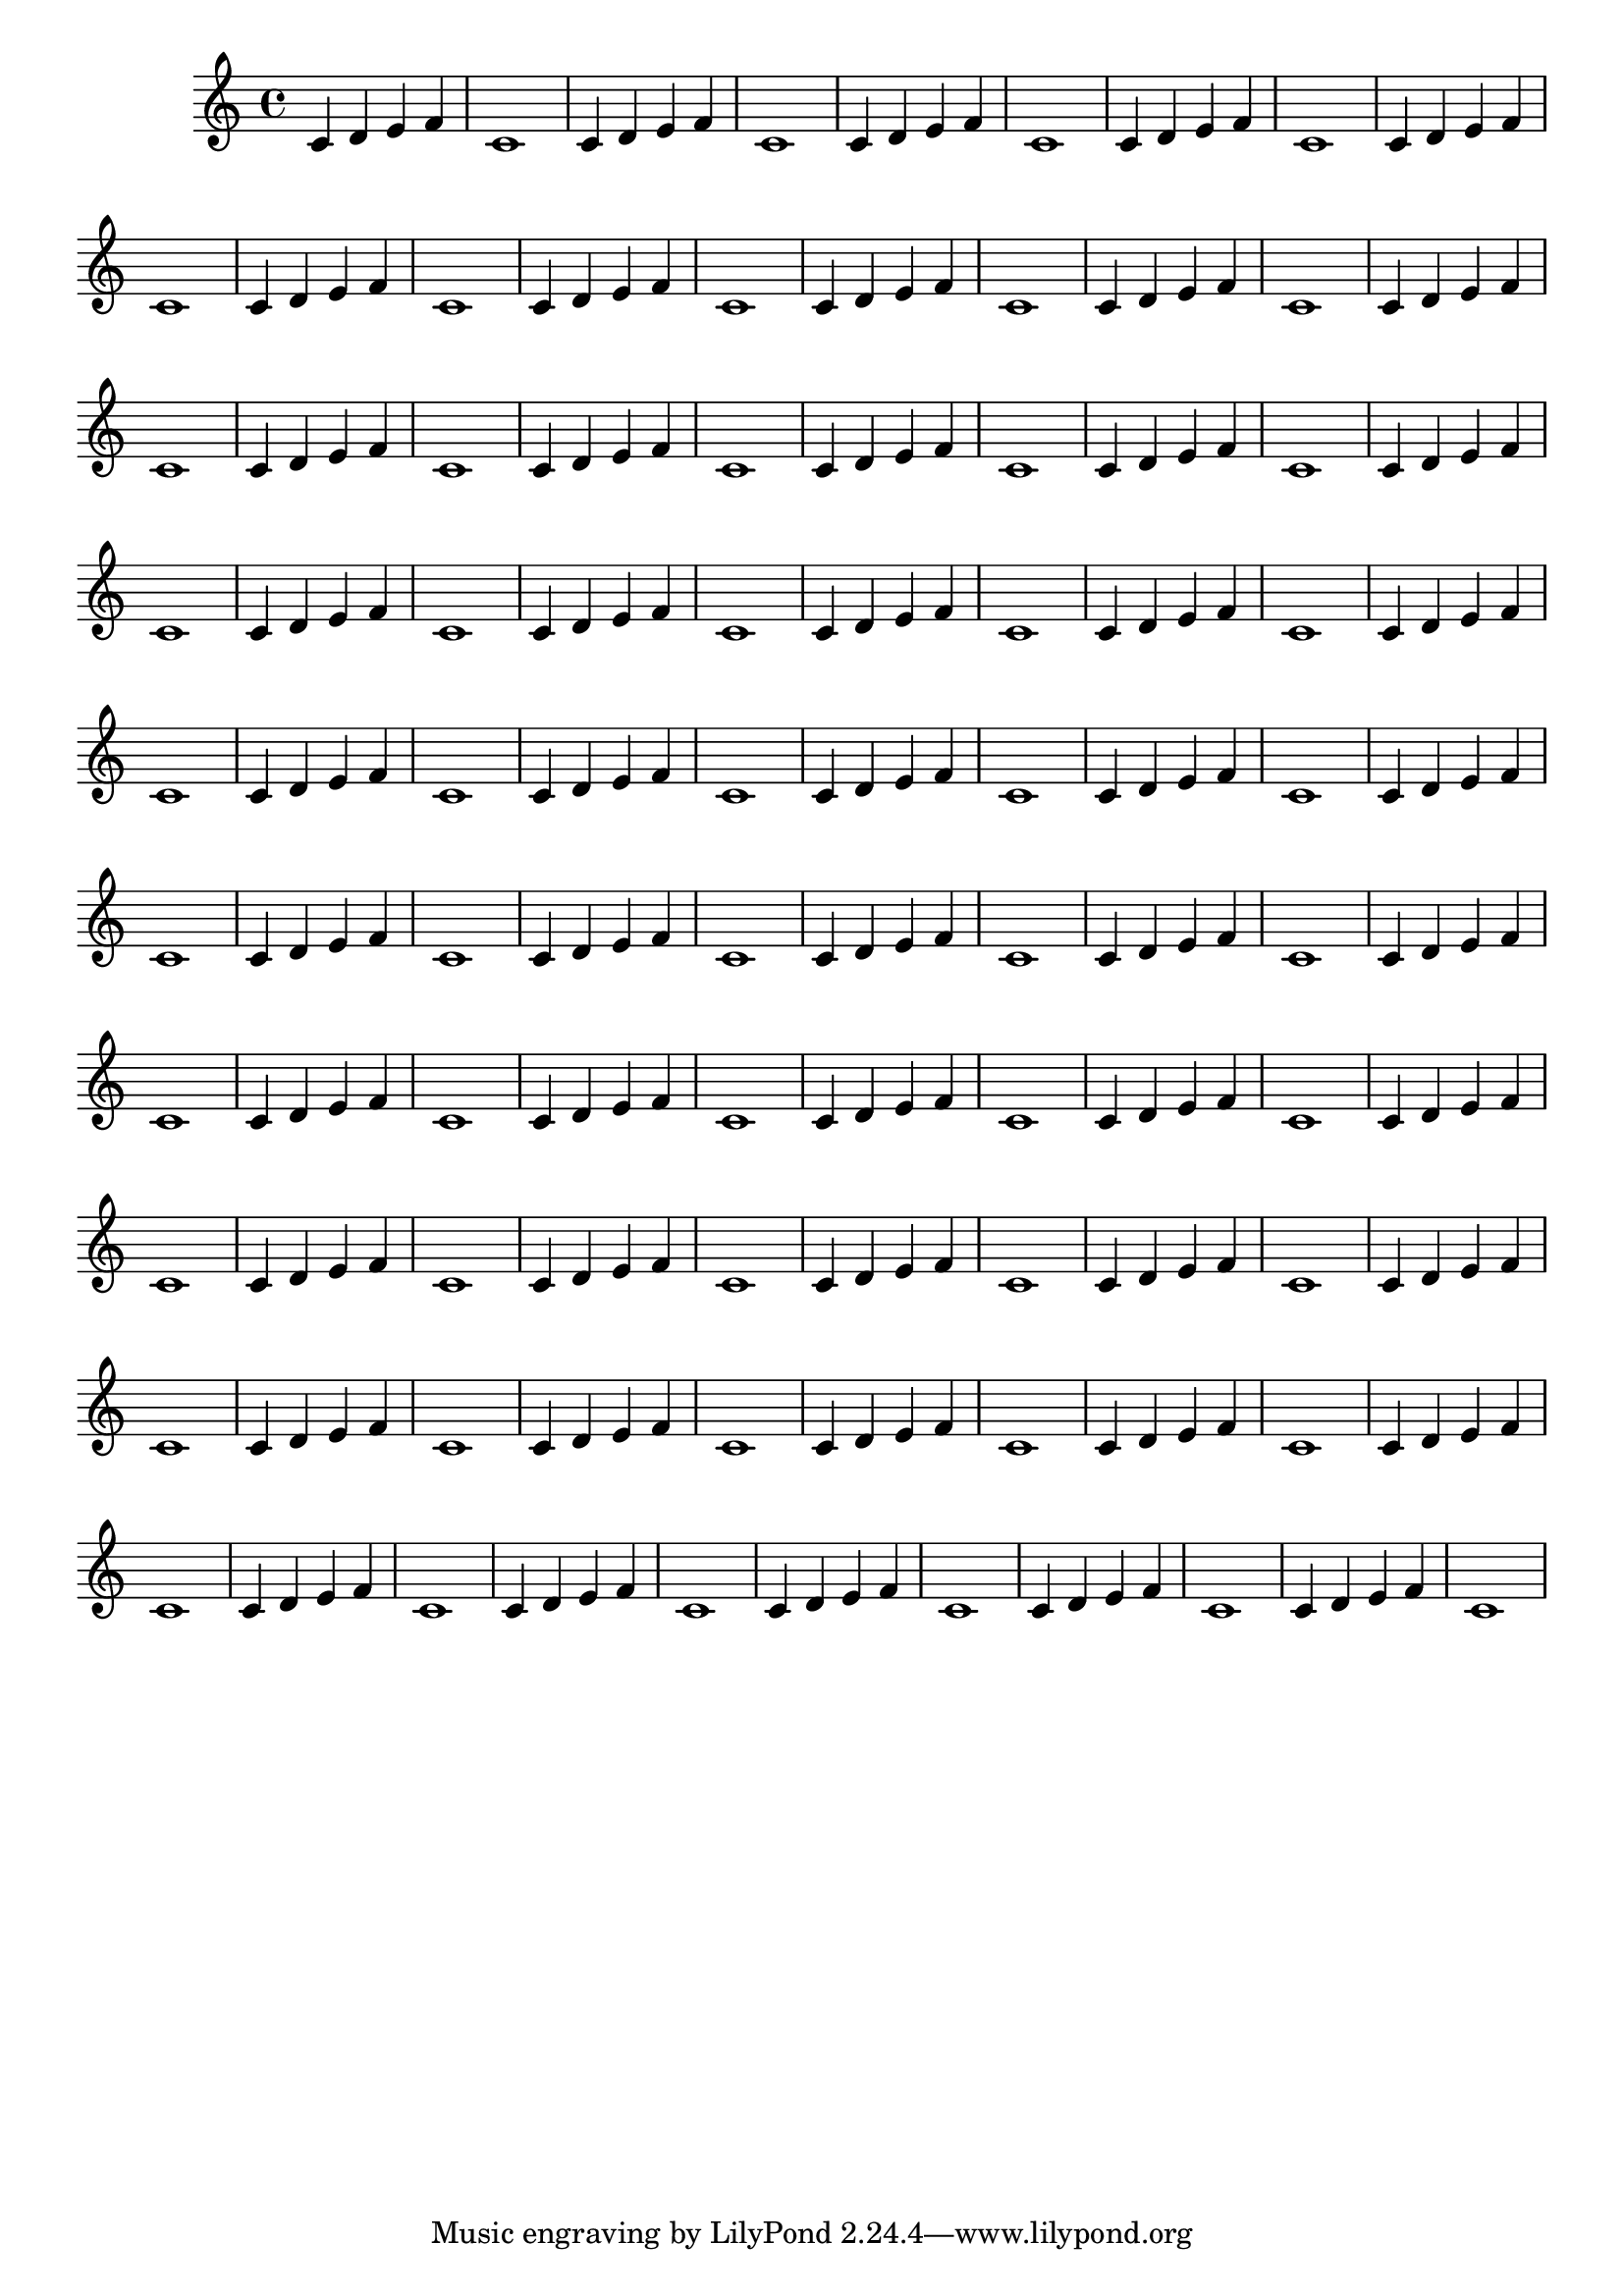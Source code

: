 \version "2.23.4"

\relative c'
\repeat unfold 50 { c4 d e f c1 }




\layout {
  \context {
    \Score
    \omit BarNumber % this will hide all bar numbers in the score
  }
}

